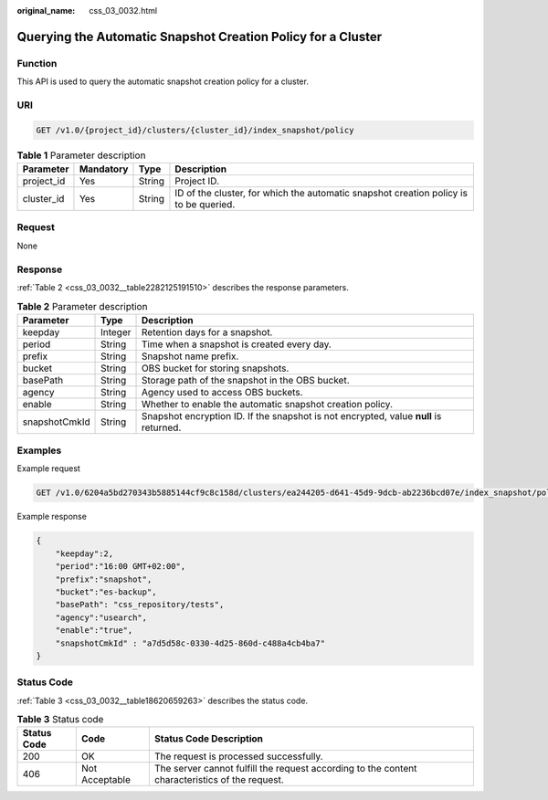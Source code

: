 :original_name: css_03_0032.html

.. _css_03_0032:

Querying the Automatic Snapshot Creation Policy for a Cluster
=============================================================

Function
--------

This API is used to query the automatic snapshot creation policy for a cluster.

URI
---

.. code-block:: text

   GET /v1.0/{project_id}/clusters/{cluster_id}/index_snapshot/policy

.. table:: **Table 1** Parameter description

   +------------+-----------+--------+---------------------------------------------------------------------------------------+
   | Parameter  | Mandatory | Type   | Description                                                                           |
   +============+===========+========+=======================================================================================+
   | project_id | Yes       | String | Project ID.                                                                           |
   +------------+-----------+--------+---------------------------------------------------------------------------------------+
   | cluster_id | Yes       | String | ID of the cluster, for which the automatic snapshot creation policy is to be queried. |
   +------------+-----------+--------+---------------------------------------------------------------------------------------+

Request
-------

None

Response
--------

:ref:`Table 2 <css_03_0032__table2282125191510>` describes the response parameters.

.. _css_03_0032__table2282125191510:

.. table:: **Table 2** Parameter description

   +---------------+---------+---------------------------------------------------------------------------------------+
   | Parameter     | Type    | Description                                                                           |
   +===============+=========+=======================================================================================+
   | keepday       | Integer | Retention days for a snapshot.                                                        |
   +---------------+---------+---------------------------------------------------------------------------------------+
   | period        | String  | Time when a snapshot is created every day.                                            |
   +---------------+---------+---------------------------------------------------------------------------------------+
   | prefix        | String  | Snapshot name prefix.                                                                 |
   +---------------+---------+---------------------------------------------------------------------------------------+
   | bucket        | String  | OBS bucket for storing snapshots.                                                     |
   +---------------+---------+---------------------------------------------------------------------------------------+
   | basePath      | String  | Storage path of the snapshot in the OBS bucket.                                       |
   +---------------+---------+---------------------------------------------------------------------------------------+
   | agency        | String  | Agency used to access OBS buckets.                                                    |
   +---------------+---------+---------------------------------------------------------------------------------------+
   | enable        | String  | Whether to enable the automatic snapshot creation policy.                             |
   +---------------+---------+---------------------------------------------------------------------------------------+
   | snapshotCmkId | String  | Snapshot encryption ID. If the snapshot is not encrypted, value **null** is returned. |
   +---------------+---------+---------------------------------------------------------------------------------------+

Examples
--------

Example request

.. code-block:: text

   GET /v1.0/6204a5bd270343b5885144cf9c8c158d/clusters/ea244205-d641-45d9-9dcb-ab2236bcd07e/index_snapshot/policy

Example response

.. code-block::

.. code-block::

   {
       "keepday":2,
       "period":"16:00 GMT+02:00",
       "prefix":"snapshot",
       "bucket":"es-backup",
       "basePath": "css_repository/tests",
       "agency":"usearch",
       "enable":"true",
       "snapshotCmkId" : "a7d5d58c-0330-4d25-860d-c488a4cb4ba7"
   }

Status Code
-----------

:ref:`Table 3 <css_03_0032__table18620659263>` describes the status code.

.. _css_03_0032__table18620659263:

.. table:: **Table 3** Status code

   +-------------+----------------+------------------------------------------------------------------------------------------------+
   | Status Code | Code           | Status Code Description                                                                        |
   +=============+================+================================================================================================+
   | 200         | OK             | The request is processed successfully.                                                         |
   +-------------+----------------+------------------------------------------------------------------------------------------------+
   | 406         | Not Acceptable | The server cannot fulfill the request according to the content characteristics of the request. |
   +-------------+----------------+------------------------------------------------------------------------------------------------+
